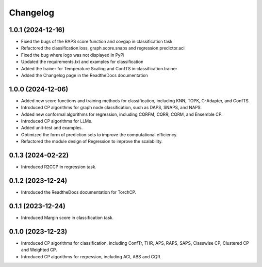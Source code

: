 Changelog
=========

1.0.1 (2024-12-16)
------------------

* Fixed the bugs of the RAPS score function and covgap in classification task
* Refactored the classification.loss, graph.score.snaps and regression.predictor.aci
* Fixed the bug where logo was not displayed in PyPi
* Updated the requirements.txt and examples for classification
* Added the trainer for Temperature Scaling and ConfTS in classification.trainer
* Added the Changelog page in the ReadtheDocs documentation

1.0.0 (2024-12-06)
------------------

* Added new score functions and training methods for classification, including KNN, TOPK, C-Adapter, and ConfTS.
* Introduced CP algorithms for graph node classification, such as DAPS, SNAPS, and NAPS.
* Added new conformal algorithms for regression, including CQRFM, CQRR, CQRM, and Ensemble CP.
* Introduced CP algorithms for LLMs.
* Added unit-test and examples.
* Optimized the form of prediction sets to improve the computational efficiency.
* Refactored the module design of Regression to improve the scalability.


0.1.3 (2024-02-22)
------------------
* Introduced R2CCP in regression task.

0.1.2 (2023-12-24)
------------------
* Introduced the ReadtheDocs documentation for TorchCP.

0.1.1 (2023-12-24)
------------------
* Introduced Margin score in classification task.


0.1.0 (2023-12-23)
------------------
* Introduced CP algorithms for classification, including ConfTr, THR, APS, RAPS, SAPS, Classwise CP, Clustered CP and Weighted CP.
* Introduced CP algorithms for regression, including ACI, ABS and CQR.
